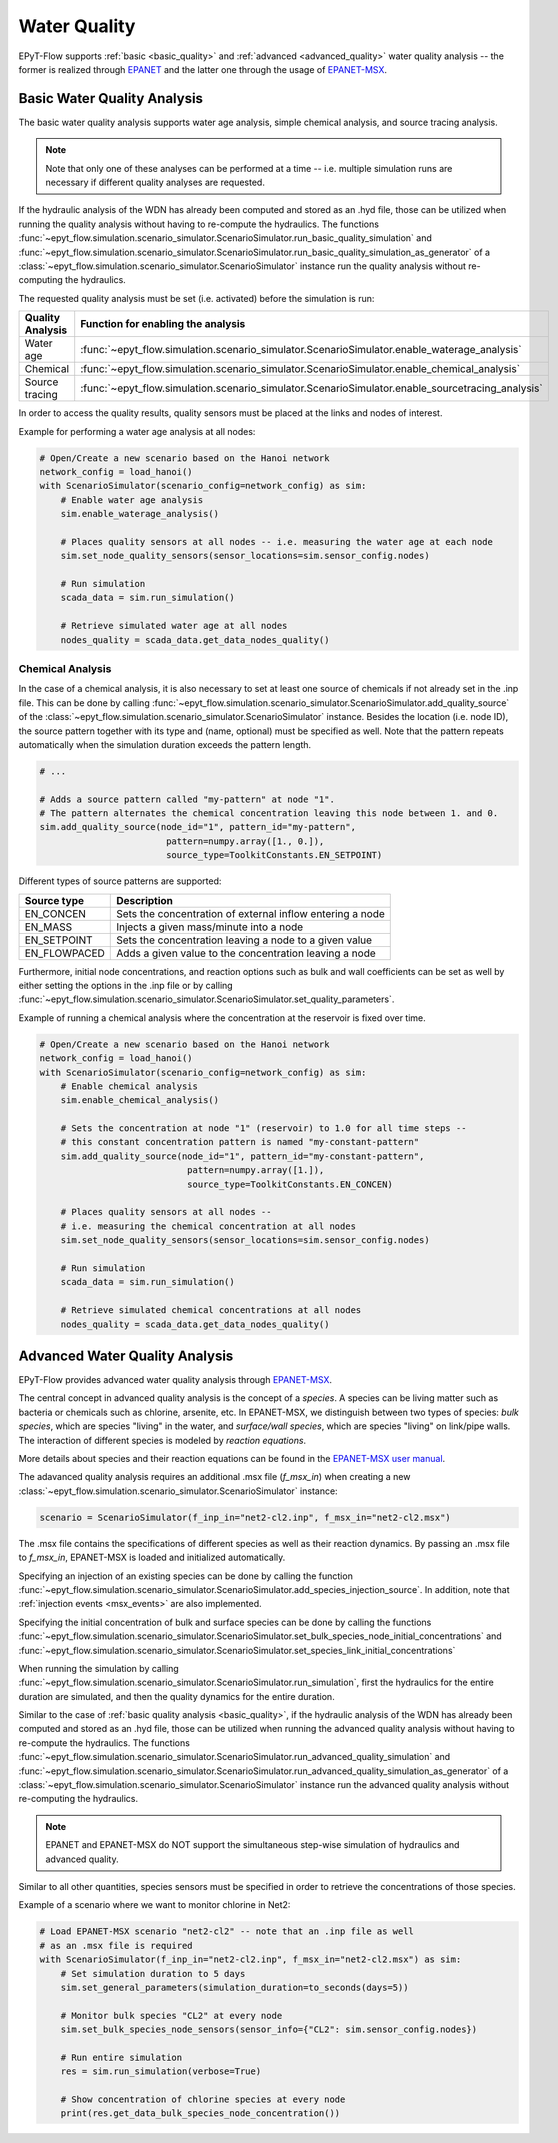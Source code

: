 .. _tut.quality:

*************
Water Quality
*************

EPyT-Flow supports :ref:`basic <basic_quality>` and :ref:`advanced <advanced_quality>` water quality analysis -- the former is realized
through `EPANET <https://github.com/USEPA/EPANET2.2>`__ and the latter one
through the usage of `EPANET-MSX <https://github.com/USEPA/EPANETMSX/>`__.


.. _basic_quality:

Basic Water Quality Analysis
++++++++++++++++++++++++++++

The basic water quality analysis supports water age analysis, simple chemical analysis, 
and source tracing analysis.

.. note::
    Note that only one of these analyses can be performed at a time -- i.e. multiple simulation runs 
    are necessary if different quality analyses are requested.
    
If the hydraulic analysis of the WDN has already been computed and stored as an .hyd file,
those can be utilized when running the quality analysis without having to re-compute the hydraulics.
The functions :func:`~epyt_flow.simulation.scenario_simulator.ScenarioSimulator.run_basic_quality_simulation`
and :func:`~epyt_flow.simulation.scenario_simulator.ScenarioSimulator.run_basic_quality_simulation_as_generator`
of a :class:`~epyt_flow.simulation.scenario_simulator.ScenarioSimulator` instance run the quality
analysis without re-computing the hydraulics.

The requested quality analysis must be set (i.e. activated) before the simulation is run:

+-------------------+----------------------------------------------------------------------------------------------------+
| Quality Analysis  | Function for enabling the analysis                                                                 |
+===================+====================================================================================================+
| Water age         | :func:`~epyt_flow.simulation.scenario_simulator.ScenarioSimulator.enable_waterage_analysis`        |
+-------------------+----------------------------------------------------------------------------------------------------+
| Chemical          | :func:`~epyt_flow.simulation.scenario_simulator.ScenarioSimulator.enable_chemical_analysis`        |
+-------------------+----------------------------------------------------------------------------------------------------+
| Source tracing    | :func:`~epyt_flow.simulation.scenario_simulator.ScenarioSimulator.enable_sourcetracing_analysis`   |
+-------------------+----------------------------------------------------------------------------------------------------+

In order to access the quality results, quality sensors must be placed at the links and 
nodes of interest.

Example for performing a water age analysis at all nodes:

.. code-block:: python

    # Open/Create a new scenario based on the Hanoi network
    network_config = load_hanoi()
    with ScenarioSimulator(scenario_config=network_config) as sim:
        # Enable water age analysis
        sim.enable_waterage_analysis()

        # Places quality sensors at all nodes -- i.e. measuring the water age at each node
        sim.set_node_quality_sensors(sensor_locations=sim.sensor_config.nodes)

        # Run simulation
        scada_data = sim.run_simulation()

        # Retrieve simulated water age at all nodes
        nodes_quality = scada_data.get_data_nodes_quality()


Chemical Analysis
-----------------

In the case of a chemical analysis, it is also necessary to set at least one source of chemicals 
if not already set in the .inp file. This can be done by calling 
:func:`~epyt_flow.simulation.scenario_simulator.ScenarioSimulator.add_quality_source` 
of the :class:`~epyt_flow.simulation.scenario_simulator.ScenarioSimulator` instance.
Besides the location (i.e. node ID), the source pattern together with its type and (name, optional)
must be specified as well.
Note that the pattern repeats automatically when the simulation duration exceeds the
pattern length.

.. code-block:: python

    # ...
    
    # Adds a source pattern called "my-pattern" at node "1".
    # The pattern alternates the chemical concentration leaving this node between 1. and 0.
    sim.add_quality_source(node_id="1", pattern_id="my-pattern",
                            pattern=numpy.array([1., 0.]),
                            source_type=ToolkitConstants.EN_SETPOINT)

Different types of source patterns are supported:

+--------------+------------------------------------------------------------+
| Source type  | Description                                                |
+==============+============================================================+
| EN_CONCEN    | Sets the concentration of external inflow entering a node  |
+--------------+------------------------------------------------------------+
| EN_MASS      | Injects a given mass/minute into a node                    |
+--------------+------------------------------------------------------------+
| EN_SETPOINT  | Sets the concentration leaving a node to a given value     |
+--------------+------------------------------------------------------------+
| EN_FLOWPACED | Adds a given value to the concentration leaving a node     |
+--------------+------------------------------------------------------------+


Furthermore, initial node concentrations, and reaction options such as bulk and wall coefficients
can be set as well by either setting the options in the .inp file or by calling
:func:`~epyt_flow.simulation.scenario_simulator.ScenarioSimulator.set_quality_parameters`.

Example of running a chemical analysis where the concentration at the reservoir
is fixed over time.

.. code-block:: python

    # Open/Create a new scenario based on the Hanoi network
    network_config = load_hanoi()
    with ScenarioSimulator(scenario_config=network_config) as sim:
        # Enable chemical analysis
        sim.enable_chemical_analysis()

        # Sets the concentration at node "1" (reservoir) to 1.0 for all time steps -- 
        # this constant concentration pattern is named "my-constant-pattern"
        sim.add_quality_source(node_id="1", pattern_id="my-constant-pattern",
                                pattern=numpy.array([1.]),
                                source_type=ToolkitConstants.EN_CONCEN)

        # Places quality sensors at all nodes -- 
        # i.e. measuring the chemical concentration at all nodes
        sim.set_node_quality_sensors(sensor_locations=sim.sensor_config.nodes)

        # Run simulation
        scada_data = sim.run_simulation()

        # Retrieve simulated chemical concentrations at all nodes
        nodes_quality = scada_data.get_data_nodes_quality()


.. _advanced_quality:

Advanced Water Quality Analysis
+++++++++++++++++++++++++++++++

EPyT-Flow provides advanced water quality analysis through
`EPANET-MSX <https://github.com/OpenWaterAnalytics/epanet-msx>`_.

The central concept in advanced quality analysis is the concept of a *species*.
A species can be living matter such as bacteria or chemicals such as chlorine, arsenite, etc.
In EPANET-MSX, we distinguish between two types of species:
*bulk species*, which are species "living" in the water,
and *surface/wall species*, which are species "living" on link/pipe walls.
The interaction of different species is modeled by *reaction equations*.

More details about species and their reaction equations can be found in the
`EPANET-MSX user manual <https://cfpub.epa.gov/si/si_public_file_download.cfm?p_download_id=547058&Lab=CESER>`_.

The adavanced quality analysis requires an additional .msx file (`f_msx_in`) when creating a new
:class:`~epyt_flow.simulation.scenario_simulator.ScenarioSimulator` instance:

.. code-block:: python

    scenario = ScenarioSimulator(f_inp_in="net2-cl2.inp", f_msx_in="net2-cl2.msx") 

The .msx file contains the specifications of different species as well as their reaction dynamics.
By passing an .msx file to `f_msx_in`, EPANET-MSX is loaded and initialized automatically.

Specifying an injection of an existing species can be done by calling the function
:func:`~epyt_flow.simulation.scenario_simulator.ScenarioSimulator.add_species_injection_source`.
In addition, note that :ref:`injection events <msx_events>` are also implemented.

Specifying the initial concentration of bulk and surface species can be done by calling the functions 
:func:`~epyt_flow.simulation.scenario_simulator.ScenarioSimulator.set_bulk_species_node_initial_concentrations` and
:func:`~epyt_flow.simulation.scenario_simulator.ScenarioSimulator.set_species_link_initial_concentrations`

When running the simulation by calling
:func:`~epyt_flow.simulation.scenario_simulator.ScenarioSimulator.run_simulation`, first the
hydraulics for the entire duration are simulated, and then the quality dynamics
for the entire duration.

Similar to the case of :ref:`basic quality analysis <basic_quality>`, if the hydraulic analysis of
the WDN has already been computed and stored as an .hyd file, those can be utilized when running
the advanced quality analysis without having to re-compute the hydraulics. The functions
:func:`~epyt_flow.simulation.scenario_simulator.ScenarioSimulator.run_advanced_quality_simulation`
and :func:`~epyt_flow.simulation.scenario_simulator.ScenarioSimulator.run_advanced_quality_simulation_as_generator`
of a :class:`~epyt_flow.simulation.scenario_simulator.ScenarioSimulator` instance run the advanced quality
analysis without re-computing the hydraulics.

.. note::

    EPANET and EPANET-MSX do NOT support the simultaneous step-wise simulation of
    hydraulics and advanced quality.


Similar to all other quantities, species sensors must be specified in order to
retrieve the concentrations of those species.

Example of a scenario where we want to monitor chlorine in Net2:

.. code-block:: python

    # Load EPANET-MSX scenario "net2-cl2" -- note that an .inp file as well
    # as an .msx file is required
    with ScenarioSimulator(f_inp_in="net2-cl2.inp", f_msx_in="net2-cl2.msx") as sim:
        # Set simulation duration to 5 days
        sim.set_general_parameters(simulation_duration=to_seconds(days=5))

        # Monitor bulk species "CL2" at every node
        sim.set_bulk_species_node_sensors(sensor_info={"CL2": sim.sensor_config.nodes})

        # Run entire simulation
        res = sim.run_simulation(verbose=True)

        # Show concentration of chlorine species at every node
        print(res.get_data_bulk_species_node_concentration())
